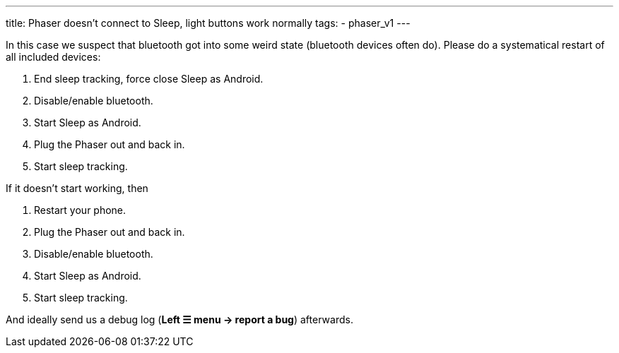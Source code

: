 ---
title: Phaser doesn’t connect to Sleep, light buttons work normally
tags:
  - phaser_v1
---

In this case we suspect that bluetooth got into some weird state (bluetooth devices often do). Please do a systematical restart of all included devices:

. End sleep tracking, force close Sleep as Android.
. Disable/enable bluetooth.
. Start Sleep as Android.
. Plug the Phaser out and back in.
. Start sleep tracking.

If it doesn’t start working, then

. Restart your phone.
. Plug the Phaser out and back in.
. Disable/enable bluetooth.
. Start Sleep as Android.
. Start sleep tracking.

And ideally send us a debug log (**Left ☰ menu -> report a bug**) afterwards.

